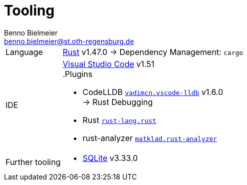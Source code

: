 = Tooling
Benno Bielmeier <benno.bielmeier@st.oth-regensburg.de>

[horizontal]
Language::
https://www.rust-lang.org/[Rust] v1.47.0 -> Dependency Management: `cargo`

IDE::
https://code.visualstudio.com[Visual Studio Code] v1.51 +
.Plugins
* CodeLLDB https://marketplace.visualstudio.com/items?itemName=vadimcn.vscode-lldb[`vadimcn.vscode-lldb`] v1.6.0 +
   -> Rust Debugging
* Rust https://github.com/rust-lang/rls-vscode[`rust-lang.rust`]
* rust-analyzer https://github.com/rust-analyzer/rust-analyzer[`matklad.rust-analyzer`]

Further tooling::
* https://www.sqlite.org[SQLite] v3.33.0
